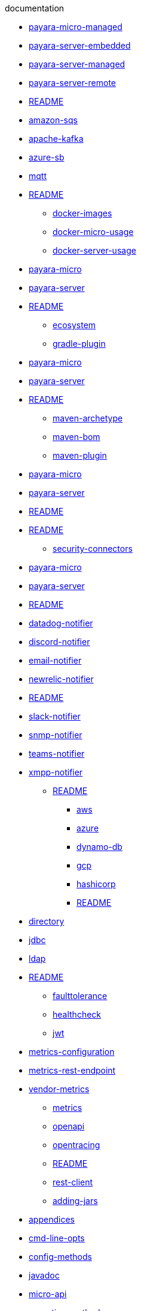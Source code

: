 .documentation
*** xref:documentation/ecosystem/arquillian-containers/payara-micro-managed.adoc[payara-micro-managed]
*** xref:documentation/ecosystem/arquillian-containers/payara-server-embedded.adoc[payara-server-embedded]
*** xref:documentation/ecosystem/arquillian-containers/payara-server-managed.adoc[payara-server-managed]
*** xref:documentation/ecosystem/arquillian-containers/payara-server-remote.adoc[payara-server-remote]
*** xref:documentation/ecosystem/arquillian-containers/README.adoc[README]
*** xref:documentation/ecosystem/cloud-connectors/amazon-sqs.adoc[amazon-sqs]
*** xref:documentation/ecosystem/cloud-connectors/apache-kafka.adoc[apache-kafka]
*** xref:documentation/ecosystem/cloud-connectors/azure-sb.adoc[azure-sb]
*** xref:documentation/ecosystem/cloud-connectors/mqtt.adoc[mqtt]
*** xref:documentation/ecosystem/cloud-connectors/README.adoc[README]
** xref:documentation/ecosystem/docker-images.adoc[docker-images]
** xref:documentation/ecosystem/docker-micro-usage.adoc[docker-micro-usage]
** xref:documentation/ecosystem/docker-server-usage.adoc[docker-server-usage]
*** xref:documentation/ecosystem/eclipse-plugin/payara-micro.adoc[payara-micro]
*** xref:documentation/ecosystem/eclipse-plugin/payara-server.adoc[payara-server]
*** xref:documentation/ecosystem/eclipse-plugin/README.adoc[README]
** xref:documentation/ecosystem/ecosystem.adoc[ecosystem]
** xref:documentation/ecosystem/gradle-plugin.adoc[gradle-plugin]
*** xref:documentation/ecosystem/intellij-plugin/payara-micro.adoc[payara-micro]
*** xref:documentation/ecosystem/intellij-plugin/payara-server.adoc[payara-server]
*** xref:documentation/ecosystem/intellij-plugin/README.adoc[README]
** xref:documentation/ecosystem/maven-archetype.adoc[maven-archetype]
** xref:documentation/ecosystem/maven-bom.adoc[maven-bom]
** xref:documentation/ecosystem/maven-plugin.adoc[maven-plugin]
*** xref:documentation/ecosystem/netbeans-plugin/payara-micro.adoc[payara-micro]
*** xref:documentation/ecosystem/netbeans-plugin/payara-server.adoc[payara-server]
*** xref:documentation/ecosystem/netbeans-plugin/README.adoc[README]
*** xref:documentation/ecosystem/security-connectors/README.adoc[README]
** xref:documentation/ecosystem/security-connectors.adoc[security-connectors]
*** xref:documentation/ecosystem/vscode-extension/payara-micro.adoc[payara-micro]
*** xref:documentation/ecosystem/vscode-extension/payara-server.adoc[payara-server]
*** xref:documentation/ecosystem/vscode-extension/README.adoc[README]
*** xref:documentation/extensions/notifiers/datadog-notifier.adoc[datadog-notifier]
*** xref:documentation/extensions/notifiers/discord-notifier.adoc[discord-notifier]
*** xref:documentation/extensions/notifiers/email-notifier.adoc[email-notifier]
*** xref:documentation/extensions/notifiers/newrelic-notifier.adoc[newrelic-notifier]
*** xref:documentation/extensions/notifiers/README.adoc[README]
*** xref:documentation/extensions/notifiers/slack-notifier.adoc[slack-notifier]
*** xref:documentation/extensions/notifiers/snmp-notifier.adoc[snmp-notifier]
*** xref:documentation/extensions/notifiers/teams-notifier.adoc[teams-notifier]
*** xref:documentation/extensions/notifiers/xmpp-notifier.adoc[xmpp-notifier]
** xref:documentation/extensions/README.adoc[README]
**** xref:documentation/microprofile/config/cloud/aws.adoc[aws]
**** xref:documentation/microprofile/config/cloud/azure.adoc[azure]
**** xref:documentation/microprofile/config/cloud/dynamo-db.adoc[dynamo-db]
**** xref:documentation/microprofile/config/cloud/gcp.adoc[gcp]
**** xref:documentation/microprofile/config/cloud/hashicorp.adoc[hashicorp]
**** xref:documentation/microprofile/config/cloud/README.adoc[README]
*** xref:documentation/microprofile/config/directory.adoc[directory]
*** xref:documentation/microprofile/config/jdbc.adoc[jdbc]
*** xref:documentation/microprofile/config/ldap.adoc[ldap]
*** xref:documentation/microprofile/config/README.adoc[README]
** xref:documentation/microprofile/faulttolerance.adoc[faulttolerance]
** xref:documentation/microprofile/healthcheck.adoc[healthcheck]
** xref:documentation/microprofile/jwt.adoc[jwt]
*** xref:documentation/microprofile/metrics/metrics-configuration.adoc[metrics-configuration]
*** xref:documentation/microprofile/metrics/metrics-rest-endpoint.adoc[metrics-rest-endpoint]
*** xref:documentation/microprofile/metrics/vendor-metrics.adoc[vendor-metrics]
** xref:documentation/microprofile/metrics.adoc[metrics]
** xref:documentation/microprofile/openapi.adoc[openapi]
** xref:documentation/microprofile/opentracing.adoc[opentracing]
** xref:documentation/microprofile/README.adoc[README]
** xref:documentation/microprofile/rest-client.adoc[rest-client]
** xref:documentation/payara-micro/adding-jars.adoc[adding-jars]
*** xref:documentation/payara-micro/appendices/appendices.adoc[appendices]
*** xref:documentation/payara-micro/appendices/cmd-line-opts.adoc[cmd-line-opts]
*** xref:documentation/payara-micro/appendices/config-methods.adoc[config-methods]
*** xref:documentation/payara-micro/appendices/javadoc.adoc[javadoc]
*** xref:documentation/payara-micro/appendices/micro-api.adoc[micro-api]
*** xref:documentation/payara-micro/appendices/operation-methods.adoc[operation-methods]
*** xref:documentation/payara-micro/appendices/payara-micro-jar-structure.adoc[payara-micro-jar-structure]
*** xref:documentation/payara-micro/asadmin/pre-and-post-boot-scripts.adoc[pre-and-post-boot-scripts]
*** xref:documentation/payara-micro/asadmin/send-asadmin-commands.adoc[send-asadmin-commands]
*** xref:documentation/payara-micro/asadmin/using-the-payara-micro-api.adoc[using-the-payara-micro-api]
** xref:documentation/payara-micro/asadmin.adoc[asadmin]
** xref:documentation/payara-micro/callable-objects.adoc[callable-objects]
** xref:documentation/payara-micro/cdi-events.adoc[cdi-events]
*** xref:documentation/payara-micro/clustering/autoclustering.adoc[autoclustering]
*** xref:documentation/payara-micro/clustering/clustering.adoc[clustering]
*** xref:documentation/payara-micro/clustering/clustering-with-full-server.adoc[clustering-with-full-server]
*** xref:documentation/payara-micro/clustering/lite-nodes.adoc[lite-nodes]
*** xref:documentation/payara-micro/configuring/config-access-log.adoc[config-access-log]
*** xref:documentation/payara-micro/configuring/config-cmd-line.adoc[config-cmd-line]
*** xref:documentation/payara-micro/configuring/config-keystores.adoc[config-keystores]
*** xref:documentation/payara-micro/configuring/config-program.adoc[config-program]
*** xref:documentation/payara-micro/configuring/config-sys-props.adoc[config-sys-props]
*** xref:documentation/payara-micro/configuring/configuring.adoc[configuring]
*** xref:documentation/payara-micro/configuring/instance-names.adoc[instance-names]
*** xref:documentation/payara-micro/configuring/package-uberjar.adoc[package-uberjar]
*** xref:documentation/payara-micro/deploying/deploy-cmd-line.adoc[deploy-cmd-line]
*** xref:documentation/payara-micro/deploying/deploying.adoc[deploying]
*** xref:documentation/payara-micro/deploying/deploy-postboot-output.adoc[deploy-postboot-output]
*** xref:documentation/payara-micro/deploying/deploy-program.adoc[deploy-program]
*** xref:documentation/payara-micro/deploying/deploy-program-after-bootstrap.adoc[deploy-program-after-bootstrap]
*** xref:documentation/payara-micro/deploying/deploy-program-asadmin.adoc[deploy-program-asadmin]
*** xref:documentation/payara-micro/deploying/deploy-program-bootstrap.adoc[deploy-program-bootstrap]
*** xref:documentation/payara-micro/deploying/deploy-program-maven.adoc[deploy-program-maven]
*** xref:documentation/payara-micro/h2/h2.adoc[h2]
** xref:documentation/payara-micro/jca.adoc[jca]
** xref:documentation/payara-micro/jcache.adoc[jcache]
** xref:documentation/payara-micro/logging-to-file.adoc[logging-to-file]
*** xref:documentation/payara-micro/maven/maven.adoc[maven]
** xref:documentation/payara-micro/payara-micro.adoc[payara-micro]
** xref:documentation/payara-micro/persistent-ejb-timers.adoc[persistent-ejb-timers]
** xref:documentation/payara-micro/port-autobinding.adoc[port-autobinding]
** xref:documentation/payara-micro/rootdir.adoc[rootdir]
*** xref:documentation/payara-micro/services/request-tracing.adoc[request-tracing]
** xref:documentation/payara-micro/starting-instance.adoc[starting-instance]
** xref:documentation/payara-micro/stopping-instance.adoc[stopping-instance]
*** xref:documentation/payara-server/admin-console/admin-console.adoc[admin-console]
*** xref:documentation/payara-server/admin-console/asadmin-recorder.adoc[asadmin-recorder]
*** xref:documentation/payara-server/admin-console/auditing-service.adoc[auditing-service]
*** xref:documentation/payara-server/admin-console/environment-warning.adoc[environment-warning]
*** xref:documentation/payara-server/app-deployment/app-deployment.adoc[app-deployment]
*** xref:documentation/payara-server/app-deployment/concurrent-cdi-bean-loading.adoc[concurrent-cdi-bean-loading]
*** xref:documentation/payara-server/app-deployment/deployment-descriptors.adoc[deployment-descriptors]
*** xref:documentation/payara-server/app-deployment/descriptor-elements.adoc[descriptor-elements]
*** xref:documentation/payara-server/asadmin-commands/asadmin-commands.adoc[asadmin-commands]
*** xref:documentation/payara-server/asadmin-commands/auto-naming.adoc[auto-naming]
*** xref:documentation/payara-server/asadmin-commands/disabling-jline.adoc[disabling-jline]
*** xref:documentation/payara-server/asadmin-commands/misc-commands.adoc[misc-commands]
*** xref:documentation/payara-server/asadmin-commands/print-certificate.adoc[print-certificate]
*** xref:documentation/payara-server/asadmin-commands/server-management-commands.adoc[server-management-commands]
** xref:documentation/payara-server/classloading.adoc[classloading]
** xref:documentation/payara-server/default-thread-pool-size.adoc[default-thread-pool-size]
*** xref:documentation/payara-server/deployment-groups/asadmin-commands.adoc[asadmin-commands]
*** xref:documentation/payara-server/deployment-groups/README.adoc[README]
*** xref:documentation/payara-server/deployment-groups/timers.adoc[timers]
***** xref:documentation/payara-server/development-tools/cdi-dev-mode/cdi-probe/probe-rest-api.adoc[probe-rest-api]
***** xref:documentation/payara-server/development-tools/cdi-dev-mode/cdi-probe/README.adoc[README]
***** xref:documentation/payara-server/development-tools/cdi-dev-mode/cdi-probe/using-probe.adoc[using-probe]
**** xref:documentation/payara-server/development-tools/cdi-dev-mode/enabling-cdi-dev-asadmin.adoc[enabling-cdi-dev-asadmin]
**** xref:documentation/payara-server/development-tools/cdi-dev-mode/enabling-cdi-dev-console.adoc[enabling-cdi-dev-console]
**** xref:documentation/payara-server/development-tools/cdi-dev-mode/enabling-cdi-dev-web-desc.adoc[enabling-cdi-dev-web-desc]
**** xref:documentation/payara-server/development-tools/cdi-dev-mode/README.adoc[README]
*** xref:documentation/payara-server/development-tools/README.adoc[README]
*** xref:documentation/payara-server/docker/docker-instances.adoc[docker-instances]
*** xref:documentation/payara-server/docker/docker-nodes.adoc[docker-nodes]
*** xref:documentation/payara-server/docker/README.adoc[README]
*** xref:documentation/payara-server/ejb/concurrent-instances.adoc[concurrent-instances]
*** xref:documentation/payara-server/ejb/ejb-jar-names.adoc[ejb-jar-names]
*** xref:documentation/payara-server/ejb/lite-remote-ejb.adoc[lite-remote-ejb]
*** xref:documentation/payara-server/ejb/persistent-timers.adoc[persistent-timers]
*** xref:documentation/payara-server/ejb/README.adoc[README]
*** xref:documentation/payara-server/h2/h2.adoc[h2]
*** xref:documentation/payara-server/hazelcast/asadmin.adoc[asadmin]
*** xref:documentation/payara-server/hazelcast/configuration.adoc[configuration]
*** xref:documentation/payara-server/hazelcast/datagrid-encryption.adoc[datagrid-encryption]
*** xref:documentation/payara-server/hazelcast/discovery.adoc[discovery]
*** xref:documentation/payara-server/hazelcast/enable-hazelcast.adoc[enable-hazelcast]
*** xref:documentation/payara-server/hazelcast/README.adoc[README]
*** xref:documentation/payara-server/hazelcast/using-hazelcast.adoc[using-hazelcast]
*** xref:documentation/payara-server/hazelcast/viewing-members.adoc[viewing-members]
*** xref:documentation/payara-server/health-check-service/asadmin-commands.adoc[asadmin-commands]
**** xref:documentation/payara-server/health-check-service/config/common-config.adoc[common-config]
**** xref:documentation/payara-server/health-check-service/config/README.adoc[README]
**** xref:documentation/payara-server/health-check-service/config/special-config.adoc[special-config]
**** xref:documentation/payara-server/health-check-service/config/threshold-config.adoc[threshold-config]
*** xref:documentation/payara-server/health-check-service/README.adoc[README]
** xref:documentation/payara-server/jacc.adoc[jacc]
** xref:documentation/payara-server/javamail.adoc[javamail]
*** xref:documentation/payara-server/jaxws/README.adoc[README]
*** xref:documentation/payara-server/jaxws/scanning.adoc[scanning]
*** xref:documentation/payara-server/jbatch/asadmin.adoc[asadmin]
*** xref:documentation/payara-server/jbatch/database-support.adoc[database-support]
*** xref:documentation/payara-server/jbatch/jbatch.adoc[jbatch]
*** xref:documentation/payara-server/jbatch/schema-name.adoc[schema-name]
*** xref:documentation/payara-server/jbatch/table-prefix-and-suffix.adoc[table-prefix-and-suffix]
*** xref:documentation/payara-server/jcache/jcache-accessing.adoc[jcache-accessing]
*** xref:documentation/payara-server/jcache/jcache.adoc[jcache]
*** xref:documentation/payara-server/jcache/jcache-annotations.adoc[jcache-annotations]
*** xref:documentation/payara-server/jcache/jcache-creating.adoc[jcache-creating]
** xref:documentation/payara-server/jce-provider-support.adoc[jce-provider-support]
*** xref:documentation/payara-server/jdbc/advanced-connection-pool-properties.adoc[advanced-connection-pool-properties]
*** xref:documentation/payara-server/jdbc/index.adoc[index]
*** xref:documentation/payara-server/jdbc/jdbc-connection-validation.adoc[jdbc-connection-validation]
*** xref:documentation/payara-server/jdbc/log-jdbc-calls.adoc[log-jdbc-calls]
*** xref:documentation/payara-server/jdbc/mysql-connectorj-8-changes.adoc[mysql-connectorj-8-changes]
*** xref:documentation/payara-server/jdbc/slow-sql-logger.adoc[slow-sql-logger]
*** xref:documentation/payara-server/jdbc/sql-statement-overview.adoc[sql-statement-overview]
*** xref:documentation/payara-server/jdbc/sql-trace-listeners.adoc[sql-trace-listeners]
*** xref:documentation/payara-server/jmx-monitoring-service/amx.adoc[amx]
*** xref:documentation/payara-server/jmx-monitoring-service/asadmin-commands.adoc[asadmin-commands]
*** xref:documentation/payara-server/jmx-monitoring-service/configuration.adoc[configuration]
*** xref:documentation/payara-server/jmx-monitoring-service/jmx-monitoring-service.adoc[jmx-monitoring-service]
*** xref:documentation/payara-server/jmx-monitoring-service/jmx-notification-configuration.adoc[jmx-notification-configuration]
** xref:documentation/payara-server/jpa-cache-coordination.adoc[jpa-cache-coordination]
*** xref:documentation/payara-server/logging/access-logging-date-stamp-property.adoc[access-logging-date-stamp-property]
*** xref:documentation/payara-server/logging/access-logging-max-file-size.adoc[access-logging-max-file-size]
*** xref:documentation/payara-server/logging/ansi-colours.adoc[ansi-colours]
*** xref:documentation/payara-server/logging/daily-log-rotation.adoc[daily-log-rotation]
*** xref:documentation/payara-server/logging/json-formatter.adoc[json-formatter]
*** xref:documentation/payara-server/logging/log-compression.adoc[log-compression]
*** xref:documentation/payara-server/logging/logging.adoc[logging]
*** xref:documentation/payara-server/logging/log-to-file.adoc[log-to-file]
*** xref:documentation/payara-server/logging/multiline.adoc[multiline]
*** xref:documentation/payara-server/logging/notification-logging.adoc[notification-logging]
*** xref:documentation/payara-server/monitoring-service/asadmin-commands.adoc[asadmin-commands]
*** xref:documentation/payara-server/monitoring-service/configuration.adoc[configuration]
*** xref:documentation/payara-server/monitoring-service/monitoring-service.adoc[monitoring-service]
*** xref:documentation/payara-server/notification-service/asadmin-commands.adoc[asadmin-commands]
*** xref:documentation/payara-server/notification-service/notification-service.adoc[notification-service]
**** xref:documentation/payara-server/notification-service/notifiers/cdi-event-bus-notifier.adoc[cdi-event-bus-notifier]
**** xref:documentation/payara-server/notification-service/notifiers/event-bus-notifier.adoc[event-bus-notifier]
**** xref:documentation/payara-server/notification-service/notifiers/jms-notifier.adoc[jms-notifier]
**** xref:documentation/payara-server/notification-service/notifiers/log-notifier.adoc[log-notifier]
*** xref:documentation/payara-server/notification-service/notifiers.adoc[notifiers]
*** xref:documentation/payara-server/password-aliases/password-alias-admin-console-commands.adoc[password-alias-admin-console-commands]
*** xref:documentation/payara-server/password-aliases/password-alias-asadmin-commands.adoc[password-alias-asadmin-commands]
*** xref:documentation/payara-server/password-aliases/README.adoc[README]
*** xref:documentation/payara-server/phone-home/disabling-phone-home.adoc[disabling-phone-home]
*** xref:documentation/payara-server/phone-home/phone-home-asadmin.adoc[phone-home-asadmin]
*** xref:documentation/payara-server/phone-home/phone-home-information.adoc[phone-home-information]
*** xref:documentation/payara-server/phone-home/phonehome-overview.adoc[phonehome-overview]
*** xref:documentation/payara-server/public-api/cdi-events.adoc[cdi-events]
*** xref:documentation/payara-server/public-api/clustered-singleton.adoc[clustered-singleton]
*** xref:documentation/payara-server/public-api/oauth-support.adoc[oauth-support]
*** xref:documentation/payara-server/public-api/openid-connect-support.adoc[openid-connect-support]
*** xref:documentation/payara-server/public-api/README.adoc[README]
**** xref:documentation/payara-server/public-api/realm-identitystores/certificate-identity-store-definition.adoc[certificate-identity-store-definition]
**** xref:documentation/payara-server/public-api/realm-identitystores/file-identity-store-definition.adoc[file-identity-store-definition]
**** xref:documentation/payara-server/public-api/realm-identitystores/pam-identity-store-definition.adoc[pam-identity-store-definition]
**** xref:documentation/payara-server/public-api/realm-identitystores/README.adoc[README]
**** xref:documentation/payara-server/public-api/realm-identitystores/realm-identity-store-definition.adoc[realm-identity-store-definition]
**** xref:documentation/payara-server/public-api/realm-identitystores/solaris-identity-store-definition.adoc[solaris-identity-store-definition]
*** xref:documentation/payara-server/public-api/roles-permitted.adoc[roles-permitted]
*** xref:documentation/payara-server/public-api/twoidentitystores.adoc[twoidentitystores]
** xref:documentation/payara-server/README.adoc[README]
*** xref:documentation/payara-server/request-tracing-service/asadmin-commands.adoc[asadmin-commands]
*** xref:documentation/payara-server/request-tracing-service/configuration.adoc[configuration]
*** xref:documentation/payara-server/request-tracing-service/request-tracing-service.adoc[request-tracing-service]
*** xref:documentation/payara-server/request-tracing-service/terminology.adoc[terminology]
*** xref:documentation/payara-server/request-tracing-service/tracing-remote-ejbs.adoc[tracing-remote-ejbs]
*** xref:documentation/payara-server/request-tracing-service/usage.adoc[usage]
*** xref:documentation/payara-server/rest-api/definitions.adoc[definitions]
*** xref:documentation/payara-server/rest-api/overview.adoc[overview]
*** xref:documentation/payara-server/rest-api/resources.adoc[resources]
*** xref:documentation/payara-server/rest-api/rest-api-documentation.adoc[rest-api-documentation]
*** xref:documentation/payara-server/rest-api/security.adoc[security]
*** xref:documentation/payara-server/rest-monitoring/asadmin-commands.adoc[asadmin-commands]
*** xref:documentation/payara-server/rest-monitoring/configuring-rest-monitoring.adoc[configuring-rest-monitoring]
*** xref:documentation/payara-server/rest-monitoring/README.adoc[README]
*** xref:documentation/payara-server/rest-monitoring/using-rest-monitoring.adoc[using-rest-monitoring]
**** xref:documentation/payara-server/server-configuration/http/network-listeners.adoc[network-listeners]
***** xref:documentation/payara-server/server-configuration/http/protocols/http2-options.adoc[http2-options]
***** xref:documentation/payara-server/server-configuration/http/protocols/http-options.adoc[http-options]
***** xref:documentation/payara-server/server-configuration/http/protocols/protocols-asadmin.adoc[protocols-asadmin]
***** xref:documentation/payara-server/server-configuration/http/protocols/ssl-options.adoc[ssl-options]
***** xref:documentation/payara-server/server-configuration/http/protocols/standard-options.adoc[standard-options]
**** xref:documentation/payara-server/server-configuration/http/protocols.adoc[protocols]
**** xref:documentation/payara-server/server-configuration/http/README.adoc[README]
***** xref:documentation/payara-server/server-configuration/http/security/sni.adoc[sni]
**** xref:documentation/payara-server/server-configuration/http/virtual-servers.adoc[virtual-servers]
*** xref:documentation/payara-server/server-configuration/jsf-options.adoc[jsf-options]
*** xref:documentation/payara-server/server-configuration/jvm-options.adoc[jvm-options]
*** xref:documentation/payara-server/server-configuration/README.adoc[README]
**** xref:documentation/payara-server/server-configuration/security/certificate-realm-groups.adoc[certificate-realm-groups]
**** xref:documentation/payara-server/server-configuration/security/certificate-realm-principal-name.adoc[certificate-realm-principal-name]
**** xref:documentation/payara-server/server-configuration/security/multiple-mechanism-in-ear.adoc[multiple-mechanism-in-ear]
**** xref:documentation/payara-server/server-configuration/security/README.adoc[README]
*** xref:documentation/payara-server/server-configuration/ssl-certificates.adoc[ssl-certificates]
**** xref:documentation/payara-server/server-configuration/var-substitution/README.adoc[README]
**** xref:documentation/payara-server/server-configuration/var-substitution/types-of-variables.adoc[types-of-variables]
**** xref:documentation/payara-server/server-configuration/var-substitution/usage-of-variables.adoc[usage-of-variables]
** xref:documentation/payara-server/system-properties.adoc[system-properties]
** xref:documentation/user-guides/backup-domain.adoc[backup-domain]
** xref:documentation/user-guides/bypassing-jms-connections-through-a-firewall.adoc[bypassing-jms-connections-through-a-firewall]
*** xref:documentation/user-guides/connection-pools/connection-pools.adoc[connection-pools]
*** xref:documentation/user-guides/connection-pools/leak-detection.adoc[leak-detection]
*** xref:documentation/user-guides/connection-pools/sizing.adoc[sizing]
*** xref:documentation/user-guides/connection-pools/validation.adoc[validation]
** xref:documentation/user-guides/mdb-in-payara-micro.adoc[mdb-in-payara-micro]
*** xref:documentation/user-guides/monitoring/enable-jmx-monitoring.adoc[enable-jmx-monitoring]
*** xref:documentation/user-guides/monitoring/mbeans.adoc[mbeans]
*** xref:documentation/user-guides/monitoring/monitoring.adoc[monitoring]
*** xref:documentation/user-guides/monitoring/monitoring-console.adoc[monitoring-console]
** xref:documentation/user-guides/restore-domain.adoc[restore-domain]
** xref:documentation/user-guides/starter-with-jpa.adoc[starter-with-jpa]
** xref:documentation/user-guides/upgrade-payara.adoc[upgrade-payara]
** xref:documentation/user-guides/user-guides.adoc[user-guides]
** xref:documentation/user-guides/using-the-maven-cargo-plugin.adoc[using-the-maven-cargo-plugin]
.general-info
* xref:general-info/contributing-to-payara.adoc[contributing-to-payara]
* xref:general-info/general-info.adoc[general-info]
* xref:general-info/supported-platforms.adoc[supported-platforms]
* xref:general-info/technical-preview.adoc[technical-preview]
.getting-started
* xref:getting-started/build-instructions.adoc[build-instructions]
* xref:getting-started/getting-started.adoc[getting-started]
.jakartaee-certification
** xref:jakartaee-certification/5.193/README.adoc[README]
** xref:jakartaee-certification/5.193/tck-results-full-5.193.1.adoc[tck-results-full-5.193.1]
** xref:jakartaee-certification/5.194/README.adoc[README]
** xref:jakartaee-certification/5.194/tck-results-full-5.194.adoc[tck-results-full-5.194]
** xref:jakartaee-certification/5.201/README.adoc[README]
** xref:jakartaee-certification/5.201/tck-results-full-5.201.adoc[tck-results-full-5.201]
** xref:jakartaee-certification/5.2020.2/README.adoc[README]
** xref:jakartaee-certification/5.2020.2/tck-results-full-5.2020.2.adoc[tck-results-full-5.2020.2]
** xref:jakartaee-certification/5.2020.5/README.adoc[README]
** xref:jakartaee-certification/5.2020.5/tck-results-full-5.2020.5.adoc[tck-results-full-5.2020.5]
** xref:jakartaee-certification/5.2020.6/README.adoc[README]
** xref:jakartaee-certification/5.2020.6/tck-results-full-5.2020.6.adoc[tck-results-full-5.2020.6]
** xref:jakartaee-certification/5.2020.6/tck-results-web-5.2020.6.adoc[tck-results-web-5.2020.6]
** xref:jakartaee-certification/5.2020.7/README.adoc[README]
** xref:jakartaee-certification/5.2020.7/tck-results-full-5.2020.7.adoc[tck-results-full-5.2020.7]
** xref:jakartaee-certification/5.2021.1/README.adoc[README]
** xref:jakartaee-certification/5.2021.1/tck-results-full-5.2021.1.adoc[tck-results-full-5.2021.1]
* xref:jakartaee-certification/README.adoc[README]
.release-notes
* xref:release-notes/README.adoc[README]
* xref:release-notes/release-notes-144.adoc[release-notes-144]
* xref:release-notes/release-notes-151.adoc[release-notes-151]
* xref:release-notes/release-notes-152.1.adoc[release-notes-152.1]
* xref:release-notes/release-notes-152.adoc[release-notes-152]
* xref:release-notes/release-notes-153.adoc[release-notes-153]
* xref:release-notes/release-notes-154.adoc[release-notes-154]
* xref:release-notes/release-notes-161.1.adoc[release-notes-161.1]
* xref:release-notes/release-notes-161.adoc[release-notes-161]
* xref:release-notes/release-notes-162.adoc[release-notes-162]
* xref:release-notes/release-notes-163.adoc[release-notes-163]
* xref:release-notes/release-notes-164.adoc[release-notes-164]
* xref:release-notes/release-notes-171.adoc[release-notes-171]
* xref:release-notes/release-notes-172.adoc[release-notes-172]
* xref:release-notes/release-notes-173.adoc[release-notes-173]
* xref:release-notes/release-notes-174.adoc[release-notes-174]
* xref:release-notes/release-notes-181.adoc[release-notes-181]
* xref:release-notes/release-notes-182.adoc[release-notes-182]
* xref:release-notes/release-notes-183.adoc[release-notes-183]
* xref:release-notes/release-notes-184.adoc[release-notes-184]
* xref:release-notes/release-notes-191.adoc[release-notes-191]
* xref:release-notes/release-notes-192.adoc[release-notes-192]
* xref:release-notes/release-notes-193.adoc[release-notes-193]
* xref:release-notes/release-notes-194.adoc[release-notes-194]
* xref:release-notes/release-notes-201.adoc[release-notes-201]
* xref:release-notes/release-notes-2020-2.adoc[release-notes-2020-2]
* xref:release-notes/release-notes-2020-3.adoc[release-notes-2020-3]
* xref:release-notes/release-notes-2020-4.adoc[release-notes-2020-4]
* xref:release-notes/release-notes-2020-5.adoc[release-notes-2020-5]
* xref:release-notes/release-notes-2020-6.adoc[release-notes-2020-6]
* xref:release-notes/release-notes-2020-7.adoc[release-notes-2020-7]
* xref:release-notes/release-notes-2021-1.adoc[release-notes-2021-1]
* xref:release-notes/release-notes-4-181.adoc[release-notes-4-181]
* xref:release-notes/release-notes-4-182.adoc[release-notes-4-182]
* xref:release-notes/release-notes-4-183.adoc[release-notes-4-183]
* xref:release-notes/release-notes-4-184.adoc[release-notes-4-184]
* xref:release-notes/release-notes-4-191.adoc[release-notes-4-191]
* xref:release-notes/release-notes-history.adoc[release-notes-history]
.schemas
* xref:schemas/payara-resources_1_6.dtd[payara-resources_1_6]
* xref:schemas/payara-web-app_4.dtd[payara-web-app_4]
* xref:schemas/README.adoc[README]
.security
* xref:security/security.adoc[security]
* xref:security/security-fix-list.adoc[security-fix-list]
